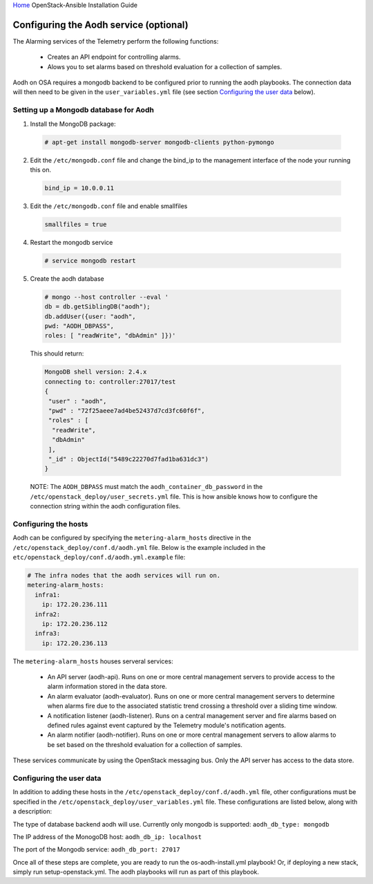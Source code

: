 `Home <index.html>`_ OpenStack-Ansible Installation Guide

Configuring the Aodh service (optional)
---------------------------------------------

The Alarming services of the Telemetry perform the following functions:

  - Creates an API endpoint for controlling alarms.

  - Alows you to set alarms based on threshold evaluation for a collection of samples.

Aodh on OSA requires a mongodb backend to be configured prior to running the aodh
playbooks. The connection data will then need to be given in the ``user_variables.yml``
file (see section `Configuring the user data`_ below).


Setting up a Mongodb database for Aodh
############################################

1. Install the MongoDB package:

  .. code-block:: shell-session

    # apt-get install mongodb-server mongodb-clients python-pymongo

2. Edit the ``/etc/mongodb.conf`` file and change the bind_ip to the management interface of the node your running this on.

  .. code-block:: shell-session

    bind_ip = 10.0.0.11

3. Edit the ``/etc/mongodb.conf`` file and enable smallfiles

  .. code-block:: shell-session

    smallfiles = true

4. Restart the mongodb service

  .. code-block:: shell-session

    # service mongodb restart

5. Create the aodh database

  .. code-block:: shell-session

      # mongo --host controller --eval '
      db = db.getSiblingDB("aodh");
      db.addUser({user: "aodh",
      pwd: "AODH_DBPASS",
      roles: [ "readWrite", "dbAdmin" ]})'

  This should return:

  .. code-block:: shell-session

      MongoDB shell version: 2.4.x
      connecting to: controller:27017/test
      {
       "user" : "aodh",
       "pwd" : "72f25aeee7ad4be52437d7cd3fc60f6f",
       "roles" : [
        "readWrite",
        "dbAdmin"
       ],
       "_id" : ObjectId("5489c22270d7fad1ba631dc3")
      }

  NOTE: The ``AODH_DBPASS`` must match the ``aodh_container_db_password`` in the ``/etc/openstack_deploy/user_secrets.yml`` file. This is how ansible knows how to configure the connection string within the aodh configuration files.

Configuring the hosts
#####################

Aodh can be configured by specifying the ``metering-alarm_hosts`` directive in the ``/etc/openstack_deploy/conf.d/aodh.yml`` file. Below is the example included in the ``etc/openstack_deploy/conf.d/aodh.yml.example`` file:

.. code-block:: yaml

    # The infra nodes that the aodh services will run on.
    metering-alarm_hosts:
      infra1:
        ip: 172.20.236.111
      infra2:
        ip: 172.20.236.112
      infra3:
        ip: 172.20.236.113

The ``metering-alarm_hosts`` houses serveral services:

  - An API server (aodh-api). Runs on one or more central management servers to provide access to the alarm information stored in the data store.

  - An alarm evaluator (aodh-evaluator). Runs on one or more central management servers to determine when alarms fire due to the associated statistic trend crossing a threshold over a sliding time window.

  - A notification listener (aodh-listener). Runs on a central management server and fire alarms based on defined rules against event captured by the Telemetry module's notification agents.

  - An alarm notifier (aodh-notifier). Runs on one or more central management servers to allow alarms to be set based on the threshold evaluation for a collection of samples.

These services communicate by using the OpenStack messaging bus. Only the API server has access to the data store.


Configuring the user data
#########################
In addition to adding these hosts in the ``/etc/openstack_deploy/conf.d/aodh.yml`` file, other configurations must be specified in the ``/etc/openstack_deploy/user_variables.yml`` file. These configurations are listed below, along with a description:


The type of database backend aodh will use. Currently only mongodb is supported:
``aodh_db_type: mongodb``

The IP address of the MonogoDB host:
``aodh_db_ip: localhost``

The port of the Mongodb service:
``aodh_db_port: 27017``

Once all of these steps are complete, you are ready to run the os-aodh-install.yml playbook! Or, if deploying a new stack, simply run setup-openstack.yml. The aodh playbooks will run as part of this playbook.
